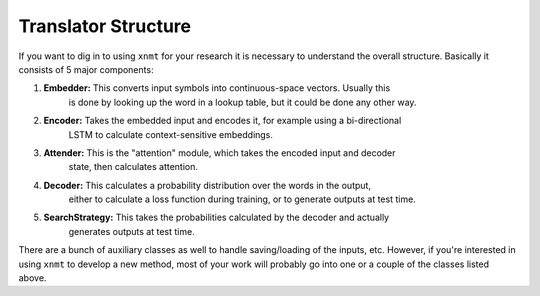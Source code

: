 Translator Structure
====================

If you want to dig in to using ``xnmt`` for your research it is necessary to understand
the overall structure. Basically it consists of 5 major components:

1. **Embedder:** This converts input symbols into continuous-space vectors. Usually this
                 is done by looking up the word in a lookup table, but it could be done
                 any other way.
2. **Encoder:**  Takes the embedded input and encodes it, for example using a bi-directional
                 LSTM to calculate context-sensitive embeddings.
3. **Attender:** This is the "attention" module, which takes the encoded input and decoder
                 state, then calculates attention.
4. **Decoder:**  This calculates a probability distribution over the words in the output,
                 either to calculate a loss function during training, or to generate outputs
                 at test time.
5. **SearchStrategy:** This takes the probabilities calculated by the decoder and actually
                 generates outputs at test time.

There are a bunch of auxiliary classes as well to handle saving/loading of the inputs,
etc. However, if you're interested in using ``xnmt`` to develop a new method, most of your
work will probably go into one or a couple of the classes listed above.
